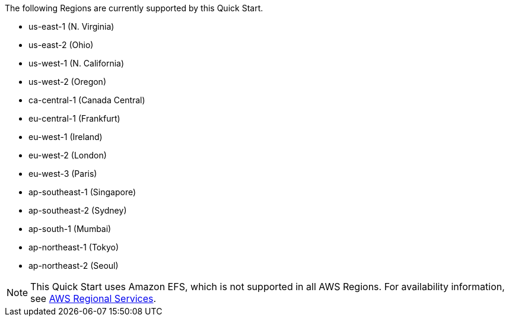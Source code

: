 The following Regions are currently supported by this Quick Start.

- us-east-1 (N. Virginia)
- us-east-2 (Ohio)
- us-west-1 (N. California)
- us-west-2 (Oregon)
- ca-central-1 (Canada Central)
- eu-central-1 (Frankfurt)
- eu-west-1 (Ireland)
- eu-west-2 (London)
- eu-west-3 (Paris)
- ap-southeast-1 (Singapore)
- ap-southeast-2 (Sydney)
- ap-south-1 (Mumbai)
- ap-northeast-1 (Tokyo)
- ap-northeast-2 (Seoul)

NOTE: This Quick Start uses Amazon EFS, which is not supported in all AWS Regions. For availability information, see https://aws.amazon.com/about-aws/global-infrastructure/regional-product-services[AWS Regional Services^].